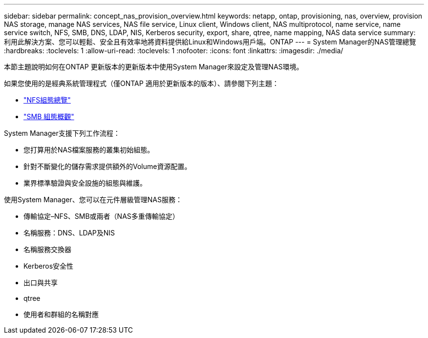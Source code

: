 ---
sidebar: sidebar 
permalink: concept_nas_provision_overview.html 
keywords: netapp, ontap, provisioning, nas, overview, provision NAS storage, manage NAS services, NAS file service, Linux client, Windows client, NAS multiprotocol, name service, name service switch, NFS, SMB, DNS, LDAP, NIS, Kerberos security, export, share, qtree, name mapping, NAS data service 
summary: 利用此解決方案、您可以輕鬆、安全且有效率地將資料提供給Linux和Windows用戶端。ONTAP 
---
= System Manager的NAS管理總覽
:hardbreaks:
:toclevels: 1
:allow-uri-read: 
:toclevels: 1
:nofooter: 
:icons: font
:linkattrs: 
:imagesdir: ./media/


[role="lead"]
本節主題說明如何在ONTAP 更新版本的更新版本中使用System Manager來設定及管理NAS環境。

如果您使用的是經典系統管理程式（僅ONTAP 適用於更新版本的版本）、請參閱下列主題：

* https://docs.netapp.com/us-en/ontap-sm-classic/nfs-config/index.html["NFS組態總覽"^]
* https://docs.netapp.com/us-en/ontap-sm-classic/smb-config/index.html["SMB 組態概觀"^]


System Manager支援下列工作流程：

* 您打算用於NAS檔案服務的叢集初始組態。
* 針對不斷變化的儲存需求提供額外的Volume資源配置。
* 業界標準驗證與安全設施的組態與維護。


使用System Manager、您可以在元件層級管理NAS服務：

* 傳輸協定–NFS、SMB或兩者（NAS多重傳輸協定）
* 名稱服務：DNS、LDAP及NIS
* 名稱服務交換器
* Kerberos安全性
* 出口與共享
* qtree
* 使用者和群組的名稱對應

